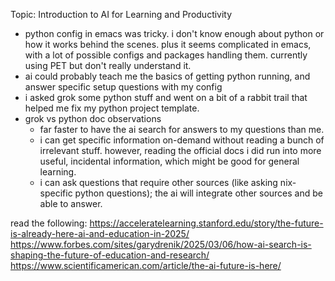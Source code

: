 **** Topic: Introduction to AI for Learning and Productivity
- python config in emacs was tricky. i don't know enough about python or how it works behind the scenes. plus it seems complicated in emacs, with a lot of possible configs and packages handling them. currently using PET but don't really understand it.
- ai could probably teach me the basics of getting python running, and answer specific setup questions with my config
- i asked grok some python stuff and went on a bit of a rabbit trail that helped me fix my python project template.
- grok vs python doc observations 
  - far faster to have the ai search for answers to my questions than me.
  - i can get specific information on-demand without reading a bunch of irrelevant stuff. however, reading the official docs i did run into more useful, incidental information, which might be good for general learning.
  - i can ask questions that require other sources (like asking nix-specific python questions); the ai will integrate other sources and be able to answer.

read the following:
https://acceleratelearning.stanford.edu/story/the-future-is-already-here-ai-and-education-in-2025/
https://www.forbes.com/sites/garydrenik/2025/03/06/how-ai-search-is-shaping-the-future-of-education-and-research/
https://www.scientificamerican.com/article/the-ai-future-is-here/

